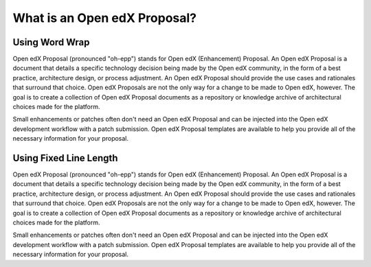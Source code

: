 What is an Open edX Proposal?
===============

Using Word Wrap
***************

Open edX Proposal (pronounced "oh-epp") stands for Open edX (Enhancement) Proposal. An Open edX Proposal is a document that details a specific technology decision being made by the Open edX community, in the form of a best practice, architecture design, or process adjustment. An Open edX Proposal should provide the use cases and rationales that surround that choice. Open edX Proposals are not the only way for a change to be made to Open edX, however. The goal is to create a collection of Open edX Proposal documents as a repository or knowledge archive of architectural choices made for the platform.

Small enhancements or patches often don't need an Open edX Proposal and can be injected into the Open edX development workflow with a patch submission. Open edX Proposal templates are available to help you provide all of the necessary information for your proposal.

Using Fixed Line Length
***********************

Open edX Proposal (pronounced "oh-epp") stands for Open edX (Enhancement) Proposal. An Open edX Proposal is a document
that details a specific technology decision being made by the Open edX community, in the form of a best practice, 
architecture design, or process adjustment. An Open edX Proposal should provide the use cases and rationales that
surround that choice. Open edX Proposals are not the only way for a change to be made to Open edX, however. The goal
is to create a collection of Open edX Proposal documents as a repository or knowledge archive of architectural choices
made for the platform.

Small enhancements or patches often don't need an Open edX Proposal and can be injected into the Open edX development
workflow with a patch submission. Open edX Proposal templates are available to help you provide all of the necessary 
information for your proposal.
